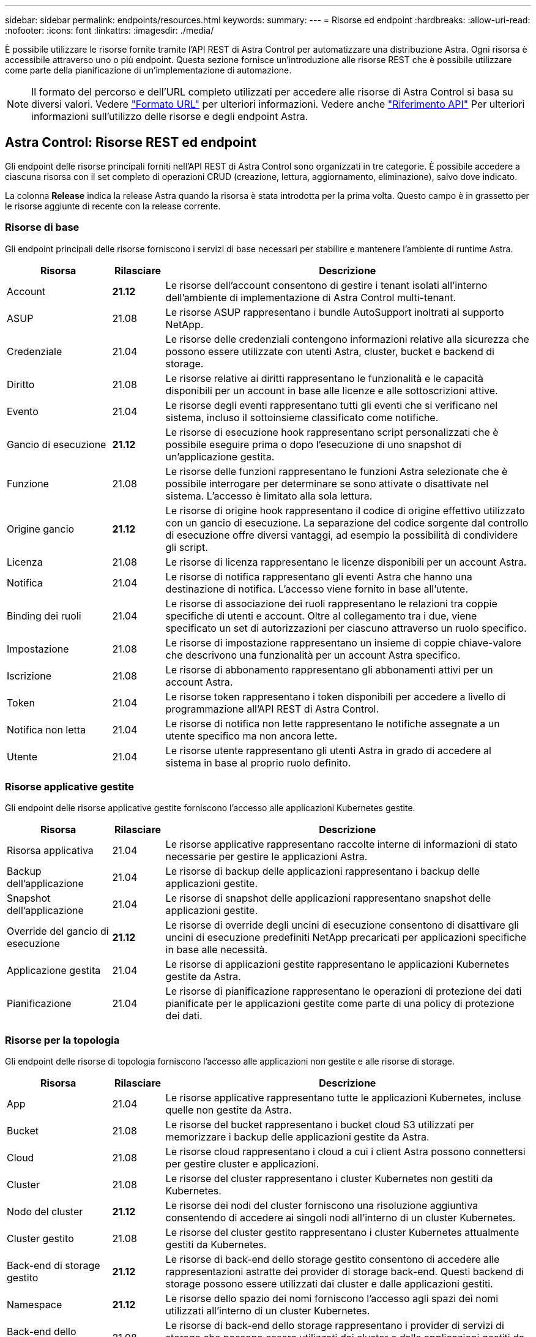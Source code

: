 ---
sidebar: sidebar 
permalink: endpoints/resources.html 
keywords:  
summary:  
---
= Risorse ed endpoint
:hardbreaks:
:allow-uri-read: 
:nofooter: 
:icons: font
:linkattrs: 
:imagesdir: ./media/


[role="lead"]
È possibile utilizzare le risorse fornite tramite l'API REST di Astra Control per automatizzare una distribuzione Astra. Ogni risorsa è accessibile attraverso uno o più endpoint. Questa sezione fornisce un'introduzione alle risorse REST che è possibile utilizzare come parte della pianificazione di un'implementazione di automazione.


NOTE: Il formato del percorso e dell'URL completo utilizzati per accedere alle risorse di Astra Control si basa su diversi valori. Vedere link:../rest-core/url_format.html["Formato URL"] per ulteriori informazioni. Vedere anche link:../reference/api_reference.html["Riferimento API"] Per ulteriori informazioni sull'utilizzo delle risorse e degli endpoint Astra.



== Astra Control: Risorse REST ed endpoint

Gli endpoint delle risorse principali forniti nell'API REST di Astra Control sono organizzati in tre categorie. È possibile accedere a ciascuna risorsa con il set completo di operazioni CRUD (creazione, lettura, aggiornamento, eliminazione), salvo dove indicato.

La colonna *Release* indica la release Astra quando la risorsa è stata introdotta per la prima volta. Questo campo è in grassetto per le risorse aggiunte di recente con la release corrente.



=== Risorse di base

Gli endpoint principali delle risorse forniscono i servizi di base necessari per stabilire e mantenere l'ambiente di runtime Astra.

[cols="20,10,70"]
|===
| Risorsa | Rilasciare | Descrizione 


| Account | *21.12* | Le risorse dell'account consentono di gestire i tenant isolati all'interno dell'ambiente di implementazione di Astra Control multi-tenant. 


| ASUP | 21.08 | Le risorse ASUP rappresentano i bundle AutoSupport inoltrati al supporto NetApp. 


| Credenziale | 21.04 | Le risorse delle credenziali contengono informazioni relative alla sicurezza che possono essere utilizzate con utenti Astra, cluster, bucket e backend di storage. 


| Diritto | 21.08 | Le risorse relative ai diritti rappresentano le funzionalità e le capacità disponibili per un account in base alle licenze e alle sottoscrizioni attive. 


| Evento | 21.04 | Le risorse degli eventi rappresentano tutti gli eventi che si verificano nel sistema, incluso il sottoinsieme classificato come notifiche. 


| Gancio di esecuzione | *21.12* | Le risorse di esecuzione hook rappresentano script personalizzati che è possibile eseguire prima o dopo l'esecuzione di uno snapshot di un'applicazione gestita. 


| Funzione | 21.08 | Le risorse delle funzioni rappresentano le funzioni Astra selezionate che è possibile interrogare per determinare se sono attivate o disattivate nel sistema. L'accesso è limitato alla sola lettura. 


| Origine gancio | *21.12* | Le risorse di origine hook rappresentano il codice di origine effettivo utilizzato con un gancio di esecuzione. La separazione del codice sorgente dal controllo di esecuzione offre diversi vantaggi, ad esempio la possibilità di condividere gli script. 


| Licenza | 21.08 | Le risorse di licenza rappresentano le licenze disponibili per un account Astra. 


| Notifica | 21.04 | Le risorse di notifica rappresentano gli eventi Astra che hanno una destinazione di notifica. L'accesso viene fornito in base all'utente. 


| Binding dei ruoli | 21.04 | Le risorse di associazione dei ruoli rappresentano le relazioni tra coppie specifiche di utenti e account. Oltre al collegamento tra i due, viene specificato un set di autorizzazioni per ciascuno attraverso un ruolo specifico. 


| Impostazione | 21.08 | Le risorse di impostazione rappresentano un insieme di coppie chiave-valore che descrivono una funzionalità per un account Astra specifico. 


| Iscrizione | 21.08 | Le risorse di abbonamento rappresentano gli abbonamenti attivi per un account Astra. 


| Token | 21.04 | Le risorse token rappresentano i token disponibili per accedere a livello di programmazione all'API REST di Astra Control. 


| Notifica non letta | 21.04 | Le risorse di notifica non lette rappresentano le notifiche assegnate a un utente specifico ma non ancora lette. 


| Utente | 21.04 | Le risorse utente rappresentano gli utenti Astra in grado di accedere al sistema in base al proprio ruolo definito. 
|===


=== Risorse applicative gestite

Gli endpoint delle risorse applicative gestite forniscono l'accesso alle applicazioni Kubernetes gestite.

[cols="20,10,70"]
|===
| Risorsa | Rilasciare | Descrizione 


| Risorsa applicativa | 21.04 | Le risorse applicative rappresentano raccolte interne di informazioni di stato necessarie per gestire le applicazioni Astra. 


| Backup dell'applicazione | 21.04 | Le risorse di backup delle applicazioni rappresentano i backup delle applicazioni gestite. 


| Snapshot dell'applicazione | 21.04 | Le risorse di snapshot delle applicazioni rappresentano snapshot delle applicazioni gestite. 


| Override del gancio di esecuzione | *21.12* | Le risorse di override degli uncini di esecuzione consentono di disattivare gli uncini di esecuzione predefiniti NetApp precaricati per applicazioni specifiche in base alle necessità. 


| Applicazione gestita | 21.04 | Le risorse di applicazioni gestite rappresentano le applicazioni Kubernetes gestite da Astra. 


| Pianificazione | 21.04 | Le risorse di pianificazione rappresentano le operazioni di protezione dei dati pianificate per le applicazioni gestite come parte di una policy di protezione dei dati. 
|===


=== Risorse per la topologia

Gli endpoint delle risorse di topologia forniscono l'accesso alle applicazioni non gestite e alle risorse di storage.

[cols="20,10,70"]
|===
| Risorsa | Rilasciare | Descrizione 


| App | 21.04 | Le risorse applicative rappresentano tutte le applicazioni Kubernetes, incluse quelle non gestite da Astra. 


| Bucket | 21.08 | Le risorse del bucket rappresentano i bucket cloud S3 utilizzati per memorizzare i backup delle applicazioni gestite da Astra. 


| Cloud | 21.08 | Le risorse cloud rappresentano i cloud a cui i client Astra possono connettersi per gestire cluster e applicazioni. 


| Cluster | 21.08 | Le risorse del cluster rappresentano i cluster Kubernetes non gestiti da Kubernetes. 


| Nodo del cluster | *21.12* | Le risorse dei nodi del cluster forniscono una risoluzione aggiuntiva consentendo di accedere ai singoli nodi all'interno di un cluster Kubernetes. 


| Cluster gestito | 21.08 | Le risorse del cluster gestito rappresentano i cluster Kubernetes attualmente gestiti da Kubernetes. 


| Back-end di storage gestito | *21.12* | Le risorse di back-end dello storage gestito consentono di accedere alle rappresentazioni astratte dei provider di storage back-end. Questi backend di storage possono essere utilizzati dai cluster e dalle applicazioni gestiti. 


| Namespace | *21.12* | Le risorse dello spazio dei nomi forniscono l'accesso agli spazi dei nomi utilizzati all'interno di un cluster Kubernetes. 


| Back-end dello storage | 21.08 | Le risorse di back-end dello storage rappresentano i provider di servizi di storage che possono essere utilizzati dai cluster e dalle applicazioni gestiti da Astra. 


| Classe di storage | 21.08 | Le risorse della classe di storage rappresentano classi o tipi diversi di storage rilevati e disponibili per uno specifico cluster gestito. 


| Dispositivo di storage | *21.12* | Le risorse del dispositivo di storage forniscono l'accesso ai dischi associati a un nodo di storage specifico per i backend di storage di tipo ADS (Astra Data Store). I backend di storage ADS vengono implementati come cluster Kubernetes. 


| Nodo storage | *21.12* | Le risorse dei nodi di storage rappresentano i nodi che fanno parte di un cluster ADS. 


| Volume | 21.04 | Le risorse dei volumi rappresentano i volumi di storage Kubernetes associati alle applicazioni gestite. 
|===


== Risorse ed endpoint aggiuntivi

Esistono diverse risorse aggiuntive e endpoint che è possibile utilizzare per supportare un'implementazione Astra.


NOTE: Queste risorse e questi endpoint non sono attualmente inclusi nella documentazione di riferimento dell'API REST di Astra Control.

OpenAPI:: Gli endpoint OpenAPI forniscono l'accesso al documento JSON OpenAPI corrente e ad altre risorse correlate.
OpenMetrics:: Gli endpoint OpenMetrics forniscono l'accesso alle metriche dell'account attraverso la risorsa OpenMetrics. Il supporto è disponibile con il modello di implementazione di Astra Control Center.

